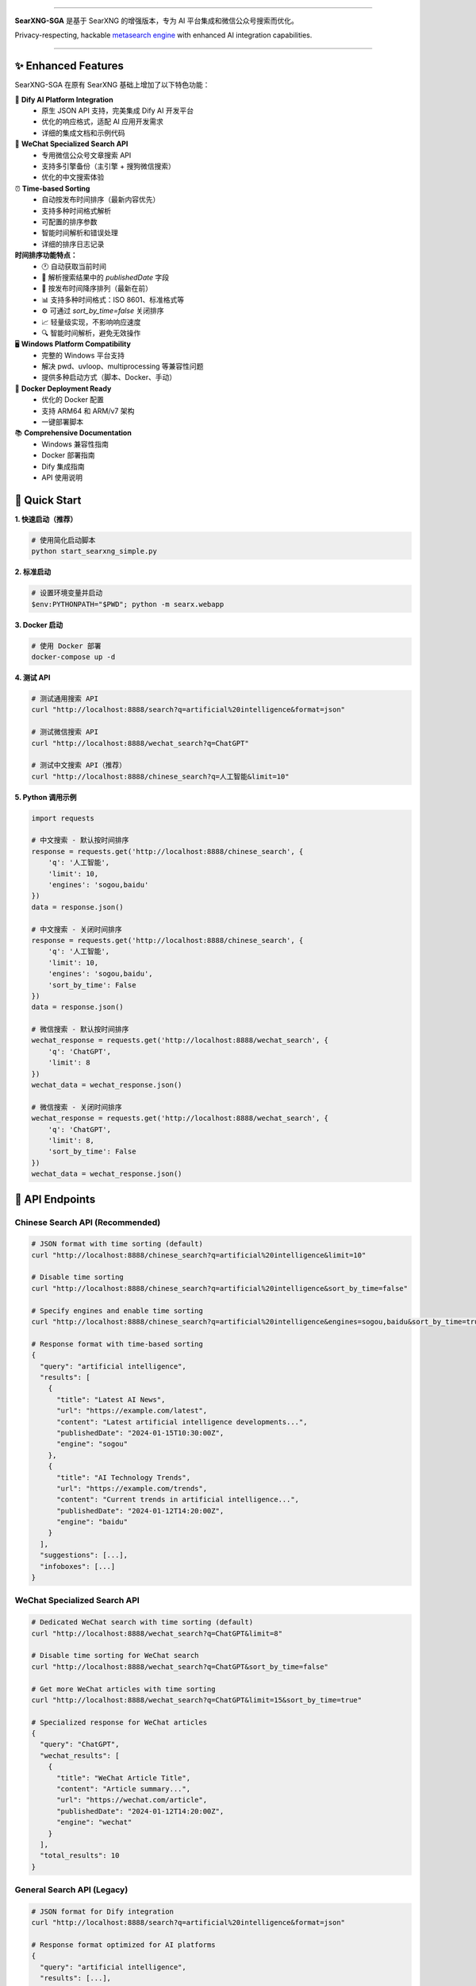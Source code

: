 .. SPDX-License-Identifier: AGPL-3.0-or-later

.. figure:: https://raw.githubusercontent.com/searxng/searxng/master/client/simple/src/brand/searxng.svg
   :target: https://docs.searxng.org/
   :alt: SearXNG
   :width: 100%
   :align: center

.. image:: https://img.shields.io/badge/SearXNG--SGA-Enhanced%20Version-blue?style=for-the-badge&logo=github
   :target: https://github.com/searxng/searxng
   :alt: SearXNG-SGA

.. image:: https://img.shields.io/badge/Python-3.8+-blue?style=for-the-badge&logo=python
   :target: https://www.python.org/
   :alt: Python 3.8+

.. image:: https://img.shields.io/badge/Docker-Ready-blue?style=for-the-badge&logo=docker
   :target: #docker-deployment
   :alt: Docker Ready

.. image:: https://img.shields.io/badge/Windows-Compatible-green?style=for-the-badge&logo=windows
   :target: #windows-compatibility
   :alt: Windows Compatible

.. image:: https://img.shields.io/badge/Dify-Integration-orange?style=for-the-badge&logo=openai
   :target: #dify-integration
   :alt: Dify Integration

.. image:: https://img.shields.io/badge/WeChat-Search-red?style=for-the-badge&logo=wechat
   :target: #wechat-search-api
   :alt: WeChat Search

.. image:: https://img.shields.io/badge/License-AGPL%203.0-green?style=for-the-badge
   :target: https://github.com/searxng/searxng/blob/master/LICENSE
   :alt: AGPL 3.0 License

----

**SearXNG-SGA** 是基于 SearXNG 的增强版本，专为 AI 平台集成和微信公众号搜索而优化。

Privacy-respecting, hackable `metasearch engine`_ with enhanced AI integration capabilities.

.. _metasearch engine: https://en.wikipedia.org/wiki/Metasearch_engine

|SearXNG install| |SearXNG homepage| |SearXNG wiki| |AGPL License| |Issues| |commits| |weblate| |SearXNG logo|

----

.. _searx.space: https://searx.space
.. _user: https://docs.searxng.org/user
.. _admin: https://docs.searxng.org/admin
.. _developer: https://docs.searxng.org/dev
.. _homepage: https://docs.searxng.org/

.. |SearXNG logo| image:: https://raw.githubusercontent.com/searxng/searxng/master/client/simple/src/brand/searxng-wordmark.svg
   :target: https://docs.searxng.org/
   :width: 5%

.. |SearXNG install| image:: https://img.shields.io/badge/-install-blue
   :target: https://docs.searxng.org/admin/installation.html

.. |SearXNG homepage| image:: https://img.shields.io/badge/-homepage-blue
   :target: https://docs.searxng.org/

.. |SearXNG wiki| image:: https://img.shields.io/badge/-wiki-blue
   :target: https://github.com/searxng/searxng/wiki

.. |AGPL License|  image:: https://img.shields.io/badge/license-AGPL-blue.svg
   :target: https://github.com/searxng/searxng/blob/master/LICENSE

.. |Issues| image:: https://img.shields.io/github/issues/searxng/searxng?color=yellow&label=issues
   :target: https://github.com/searxng/searxng/issues

.. |commits| image:: https://img.shields.io/github/commit-activity/y/searxng/searxng?color=yellow&label=commits
   :target: https://github.com/searxng/searxng/commits/master

.. |weblate| image:: https://translate.codeberg.org/widgets/searxng/-/searxng/svg-badge.svg
   :target: https://translate.codeberg.org/projects/searxng/


✨ Enhanced Features
====================

SearXNG-SGA 在原有 SearXNG 基础上增加了以下特色功能：

🤖 **Dify AI Platform Integration**
   - 原生 JSON API 支持，完美集成 Dify AI 开发平台
   - 优化的响应格式，适配 AI 应用开发需求
   - 详细的集成文档和示例代码

📱 **WeChat Specialized Search API**
   - 专用微信公众号文章搜索 API
   - 支持多引擎备份（主引擎 + 搜狗微信搜索）
   - 优化的中文搜索体验

⏰ **Time-based Sorting**
   - 自动按发布时间排序（最新内容优先）
   - 支持多种时间格式解析
   - 可配置的排序参数
   - 智能时间解析和错误处理
   - 详细的排序日志记录

**时间排序功能特点：**
  - 🕐 自动获取当前时间
  - 📅 解析搜索结果中的 `publishedDate` 字段
  - 🔄 按发布时间降序排列（最新在前）
  - 📊 支持多种时间格式：ISO 8601、标准格式等
  - ⚙️ 可通过 `sort_by_time=false` 关闭排序
  - 📈 轻量级实现，不影响响应速度
  - 🔍 智能时间解析，避免无效操作

🖥️ **Windows Platform Compatibility**
   - 完整的 Windows 平台支持
   - 解决 pwd、uvloop、multiprocessing 等兼容性问题
   - 提供多种启动方式（脚本、Docker、手动）

🐳 **Docker Deployment Ready**
   - 优化的 Docker 配置
   - 支持 ARM64 和 ARM/v7 架构
   - 一键部署脚本

📚 **Comprehensive Documentation**
   - Windows 兼容性指南
   - Docker 部署指南
   - Dify 集成指南
   - API 使用说明


🚀 Quick Start
==============

**1. 快速启动（推荐）**

.. code-block:: bash

   # 使用简化启动脚本
   python start_searxng_simple.py

**2. 标准启动**

.. code-block:: bash

   # 设置环境变量并启动
   $env:PYTHONPATH="$PWD"; python -m searx.webapp

**3. Docker 启动**

.. code-block:: bash

   # 使用 Docker 部署
   docker-compose up -d

**4. 测试 API**

.. code-block:: bash

   # 测试通用搜索 API
   curl "http://localhost:8888/search?q=artificial%20intelligence&format=json"

   # 测试微信搜索 API
   curl "http://localhost:8888/wechat_search?q=ChatGPT"

   # 测试中文搜索 API（推荐）
   curl "http://localhost:8888/chinese_search?q=人工智能&limit=10"

**5. Python 调用示例**

.. code-block:: python

   import requests

   # 中文搜索 - 默认按时间排序
   response = requests.get('http://localhost:8888/chinese_search', {
       'q': '人工智能',
       'limit': 10,
       'engines': 'sogou,baidu'
   })
   data = response.json()

   # 中文搜索 - 关闭时间排序
   response = requests.get('http://localhost:8888/chinese_search', {
       'q': '人工智能',
       'limit': 10,
       'engines': 'sogou,baidu',
       'sort_by_time': False
   })
   data = response.json()

   # 微信搜索 - 默认按时间排序
   wechat_response = requests.get('http://localhost:8888/wechat_search', {
       'q': 'ChatGPT',
       'limit': 8
   })
   wechat_data = wechat_response.json()

   # 微信搜索 - 关闭时间排序
   wechat_response = requests.get('http://localhost:8888/wechat_search', {
       'q': 'ChatGPT',
       'limit': 8,
       'sort_by_time': False
   })
   wechat_data = wechat_response.json()


🔧 API Endpoints
================

**Chinese Search API (Recommended)**
-----------------------------------

.. code-block:: bash

   # JSON format with time sorting (default)
   curl "http://localhost:8888/chinese_search?q=artificial%20intelligence&limit=10"

   # Disable time sorting
   curl "http://localhost:8888/chinese_search?q=artificial%20intelligence&sort_by_time=false"

   # Specify engines and enable time sorting
   curl "http://localhost:8888/chinese_search?q=artificial%20intelligence&engines=sogou,baidu&sort_by_time=true"

   # Response format with time-based sorting
   {
     "query": "artificial intelligence",
     "results": [
       {
         "title": "Latest AI News",
         "url": "https://example.com/latest",
         "content": "Latest artificial intelligence developments...",
         "publishedDate": "2024-01-15T10:30:00Z",
         "engine": "sogou"
       },
       {
         "title": "AI Technology Trends",
         "url": "https://example.com/trends",
         "content": "Current trends in artificial intelligence...",
         "publishedDate": "2024-01-12T14:20:00Z",
         "engine": "baidu"
       }
     ],
     "suggestions": [...],
     "infoboxes": [...]
   }

**WeChat Specialized Search API**
--------------------------------

.. code-block:: bash

   # Dedicated WeChat search with time sorting (default)
   curl "http://localhost:8888/wechat_search?q=ChatGPT&limit=8"

   # Disable time sorting for WeChat search
   curl "http://localhost:8888/wechat_search?q=ChatGPT&sort_by_time=false"

   # Get more WeChat articles with time sorting
   curl "http://localhost:8888/wechat_search?q=ChatGPT&limit=15&sort_by_time=true"

   # Specialized response for WeChat articles
   {
     "query": "ChatGPT",
     "wechat_results": [
       {
         "title": "WeChat Article Title",
         "content": "Article summary...",
         "url": "https://wechat.com/article",
         "publishedDate": "2024-01-12T14:20:00Z",
         "engine": "wechat"
       }
     ],
     "total_results": 10
   }

**General Search API (Legacy)**
-------------------------------

.. code-block:: bash

   # JSON format for Dify integration
   curl "http://localhost:8888/search?q=artificial%20intelligence&format=json"

   # Response format optimized for AI platforms
   {
     "query": "artificial intelligence",
     "results": [...],
     "suggestions": [...],
     "infoboxes": [...]
   }

**Time-based Sorting Features:**
  - ✅ Automatic sorting by publication date (newest first)
  - ✅ Support for multiple time formats (ISO 8601, standard format)
  - ✅ Configurable sorting parameter (`sort_by_time`)
  - ✅ Fallback for results without time information
  - ✅ Enhanced logging and error handling

**Time Sorting Parameters:**
  - ``sort_by_time=true`` (default): Enable time-based sorting
  - ``sort_by_time=false``: Disable time sorting (use relevance sorting)
  - Supported values: ``true``, ``1``, ``yes`` or ``false``, ``0``, ``no``

**Supported Time Formats:**
  - ISO 8601: ``2024-01-15T10:30:00Z``
  - Standard format: ``2024-01-15 10:30:00``
  - Automatic parsing of multiple formats

**Supported Output Formats:**
  - ``html`` (默认网页界面)
  - ``json`` (API 集成专用)

**WeChat Search Engines:**
  - 主微信搜索引擎
  - 搜狗微信搜索（备用）


⏰ Time-based Sorting Feature
=============================

**Overview**
SearXNG-SGA includes a powerful time-based sorting feature that automatically sorts search results by publication date, ensuring users always get the latest information.

**Technical Implementation**
- **Automatic Time Detection**: System automatically gets current time as reference
- **Smart Time Parsing**: Supports automatic parsing of multiple time formats
- **Descending Sort**: Results sorted by publication date (newest first)
- **Error Handling**: Results without time information are placed at the end
- **Performance Optimization**: Lightweight implementation with minimal impact

**Supported Time Formats**
- **ISO 8601 Format**: ``2024-01-15T10:30:00Z``
- **Standard Format**: ``2024-01-15 10:30:00``
- **Auto Parsing**: System automatically tries multiple time formats

**Parameter Configuration**
- **``sort_by_time=true``** (default): Enable time-based sorting
- **``sort_by_time=false``**: Disable time sorting, use relevance sorting
- **Supported Values**: ``true``, ``1``, ``yes`` or ``false``, ``0``, ``no``

**Performance Characteristics**
- ✅ Lightweight sorting algorithm with minimal impact
- ✅ Smart time parsing to avoid invalid operations
- ✅ Can be disabled via parameter to improve performance
- ✅ Detailed performance logging

**Use Cases**
1. **News Search**: Get latest news and information
2. **Technical Documentation**: Get latest technical docs and tutorials
3. **WeChat Articles**: Get latest WeChat public account articles
4. **Academic Papers**: Get latest research results

**Logging Information**
The system logs the following information:
- Current time
- Sorting start and completion status
- Number of results with time information
- Errors and warnings during sorting process

🖥️ Windows Compatibility
=========================

SearXNG-SGA 完全兼容 Windows 平台，解决了以下兼容性问题：

✅ **已解决的问题:**
  - pwd 模块缺失（Windows 不支持）
  - uvloop 不支持（Windows 限制）
  - multiprocessing fork 问题（Windows 不支持）
  - 路径分隔符兼容性
  - 环境变量设置

✅ **提供的解决方案:**
  - 条件导入和平台检测
  - 替代模块和兼容性包装
  - Windows 专用启动脚本
  - PowerShell 和批处理脚本

📖 详细指南请参考：`WINDOWS_COMPATIBILITY_GUIDE.md`_


🐳 Docker Deployment
====================

**快速部署:**

.. code-block:: bash

   # 克隆项目
   git clone https://github.com/your-repo/searxng-sga.git
   cd searxng-sga

   # 使用 Docker Compose 启动
   docker-compose up -d

   # 或使用 Docker 命令
   docker build -t searxng-sga .
   docker run -d -p 8888:8888 searxng-sga

**支持的架构:**
  - x86_64
  - ARM64
  - ARM/v7

📖 详细指南请参考：`DOCKER_DEPLOYMENT_GUIDE.md`_


🤖 Dify Integration
===================

**⚠️ 重要提醒：Dify 平台内置的 SearXNG 插件与本项目 API 不兼容！**

请使用 Dify 工作流中的 **HTTP 请求节点** 调用我们的专用 API。

**🚨 关键配置要求：**
在 Dify Docker 环境中，必须使用 `host.docker.internal` 地址！

- ❌ 错误：`http://localhost:8888/chinese_search`
- ✅ 正确：`http://host.docker.internal:8888/chinese_search`

这是因为 Dify 运行在 Docker 容器内，无法直接访问宿主机的 localhost。

**推荐集成方案：**

1. **中文搜索工具（推荐）**
   - API 端点：`/chinese_search`
   - 特点：锁定优质中文搜索引擎，自动时间排序
   - 支持引擎：sogou, baidu, 360search, wechat

2. **微信专搜工具**
   - API 端点：`/wechat_search`
   - 特点：专门搜索微信公众号内容，自动时间排序

**Dify 工作流配置示例：**

.. code-block:: json

   {
     "name": "chinese_search",
     "description": "中文搜索工具，使用优质中文搜索引擎，自动按时间排序",
     "method": "GET",
     "url": "http://host.docker.internal:8888/chinese_search",
     "parameters": {
       "q": "{{query}}",
       "limit": "{{limit|default:10}}",
       "engines": "{{engines|default:sogou,baidu,360search,wechat}}",
       "sort_by_time": "{{sort_by_time|default:true}}"
     },
     "headers": {
       "Content-Type": "application/json"
     }
   }

**详细集成指南：**
  - `📖 Dify 集成指南 <DIFY_WORKFLOW_GUIDE.md>`_
  - `📱 API 使用说明 <API_USAGE_GUIDE.md>`_

📱 WeChat Search API
====================

专用微信公众号搜索功能：

**API 端点:**
  - 主端点：`/wechat_search`
  - 格式：JSON only
  - 引擎：微信 + 搜狗微信

**使用示例:**

.. code-block:: bash

   # 搜索微信公众号文章
   curl "http://localhost:8888/wechat_search?q=人工智能&format=json"

   # 带参数的搜索
   curl "http://localhost:8888/wechat_search?q=ChatGPT&pageno=1&format=json"

**响应格式:**

.. code-block:: json

   {
     "query": "人工智能",
     "wechat_results": [
       {
         "title": "文章标题",
         "content": "文章摘要",
         "url": "文章链接",
         "author": "公众号名称",
         "publish_time": "发布时间"
       }
     ],
     "total_results": 10,
     "pageno": 1
   }


⚙️ Configuration
=================

**JSON API 支持配置:**

.. code-block:: yaml

   # searx/settings.yml
   search:
     formats:
       - html
       - json
     default_format: html

**启用的微信搜索引擎:**

.. code-block:: yaml

   engines:
     - name: wechat
       engine: wechat
       disabled: false
       timeout: 10.0

     - name: sogou wechat  
       engine: sogou_wechat
       disabled: false
       timeout: 10.0

**性能优化配置:**

.. code-block:: yaml

   # 禁用的搜索引擎（性能优化）
   disabled_engines:
     - quark
     - seznam
     - wolframalpha
     - crowdview
     - mojeek
     - mwmbl
     - naver
     - bing_images
     - bing_news
     - bing_videos
     - bpb


📚 Documentation
================

完整的文档体系：

- `📖 Windows 兼容性指南 <WINDOWS_COMPATIBILITY_GUIDE.md>`_
- `🐳 Docker 部署指南 <DOCKER_DEPLOYMENT_GUIDE.md>`_
- `🤖 Dify 集成指南 <DIFY_INTEGRATION_GUIDE.md>`_
- `📱 API 使用说明 <API_USAGE.md>`_
- `🚀 开源项目指南 <OPEN_SOURCE_GUIDE.md>`_
- `📋 Git 部署指南 <GIT_DEPLOYMENT_GUIDE.md>`_


🔗 Community & Support
======================

**社区交流:**

IRC
  `#searxng on libera.chat <https://web.libera.chat/?channel=#searxng>`_
  (bridged to Matrix)

Matrix
  `#searxng:matrix.org <https://matrix.to/#/#searxng:matrix.org>`_

**问题反馈:**
  - GitHub Issues: `报告问题 <https://github.com/searxng/searxng/issues>`_
  - 功能建议: `功能请求 <https://github.com/searxng/searxng/issues>`_


🌐 Translations
===============

.. _Weblate: https://translate.codeberg.org/projects/searxng/searxng/

Help translate SearXNG at `Weblate`_

.. figure:: https://translate.codeberg.org/widgets/searxng/-/multi-auto.svg
   :target: https://translate.codeberg.org/projects/searxng/


🤝 Contributing
===============

我们欢迎所有形式的贡献！

**开发者指南:**
  - `开发快速入门 <https://docs.searxng.org/dev/quickstart.html>`_
  - `开发者文档 <https://docs.searxng.org/dev/index.html>`_

**贡献方式:**
  - 🐛 报告 Bug
  - 💡 提出功能建议
  - 📝 改进文档
  - 🔧 提交代码
  - 🌍 翻译本地化

**开发环境设置:**

.. code-block:: bash

   # 克隆项目
   git clone https://github.com/your-repo/searxng-sga.git
   cd searxng-sga

   # 安装依赖
   pip install -r requirements.txt

   # 启动开发服务器
   python start_searxng_simple.py


💻 GitHub Codespaces
====================

You can contribute from your browser using `GitHub Codespaces`_:

- Fork the repository
- Click on the ``<> Code`` green button
- Click on the ``Codespaces`` tab instead of ``Local``
- Click on ``Create codespace on master``
- VSCode is going to start in the browser
- Wait for ``git pull && make install`` to appear and then disappear
- You have `120 hours per month`_ (see also your `list of existing Codespaces`_)
- You can start SearXNG using ``make run`` in the terminal or by pressing ``Ctrl+Shift+B``

.. _GitHub Codespaces: https://docs.github.com/en/codespaces/overview
.. _120 hours per month: https://github.com/settings/billing
.. _list of existing Codespaces: https://github.com/codespaces


📄 License
==========

This project is licensed under the `AGPL-3.0 License <https://github.com/searxng/searxng/blob/master/LICENSE>`_.

----

**SearXNG-SGA** - Enhanced Privacy-Respecting Metasearch Engine with AI Integration

*Built with ❤️ for the open source community*
